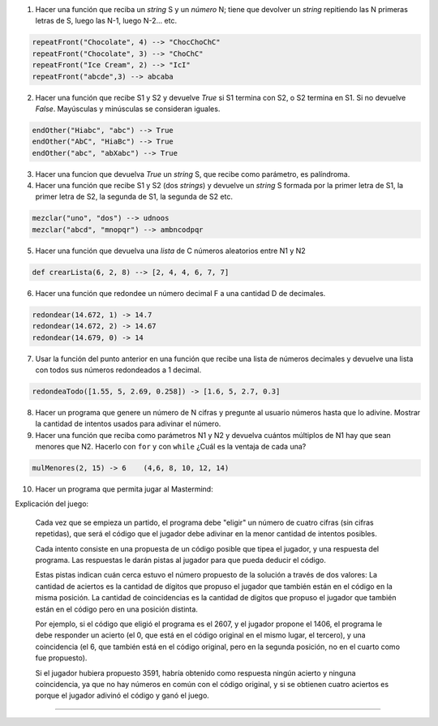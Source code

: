 .. title: Ejercicios varios
.. slug: cfp/prog/06
.. date: 2016-04-06 08:02:11 UTC-03:00
.. tags:
.. category:
.. link:
.. description:
.. type: text

1. Hacer una función que reciba un `string` S y un `número` N; tiene que
   devolver un `string` repitiendo las N primeras letras de S, luego las N-1,
   luego N-2… etc.

.. code-block:: python

    repeatFront("Chocolate", 4) --> "ChocChoChC"
    repeatFront("Chocolate", 3) --> "ChoChC"
    repeatFront("Ice Cream", 2) --> "IcI"
    repeatFront("abcde",3) --> abcaba


2. Hacer una función que recibe S1 y S2 y devuelve `True` si S1 termina con S2,
   o S2 termina en S1. Si no devuelve `False`.
   Mayúsculas y minúsculas se consideran iguales.

.. code-block:: python

    endOther("Hiabc", "abc") --> True
    endOther("AbC", "HiaBc") --> True
    endOther("abc", "abXabc") --> True


3. Hacer una funcion que devuelva `True` un `string` S, que recibe como
   parámetro, es palíndroma.

4. Hacer una función que recibe S1 y S2 (dos `strings`) y devuelve un `string`
   S formada por la primer letra de S1, la primer letra de S2, la segunda de S1,
   la segunda de S2 etc.

.. code-block:: python

    mezclar("uno", "dos") --> udnoos
    mezclar("abcd", "mnopqr") --> ambncodpqr


5. Hacer una función que devuelva una `lista` de C números aleatorios entre N1
   y N2

.. code-block:: python

    def crearLista(6, 2, 8) --> [2, 4, 4, 6, 7, 7]


6. Hacer una función que redondee un número decimal F a una cantidad D de
   decimales.

.. code-block:: python

    redondear(14.672, 1) -> 14.7
    redondear(14.672, 2) -> 14.67
    redondear(14.679, 0) -> 14


7. Usar la función del punto anterior en una función que recibe una lista de
   números decimales y devuelve una lista con todos sus números redondeados a 1
   decimal.

.. code-block:: python

    redondeaTodo([1.55, 5, 2.69, 0.258]) -> [1.6, 5, 2.7, 0.3]


8. Hacer un programa que genere un número de N cifras y pregunte al usuario
   números hasta que lo adivine.
   Mostrar la cantidad de intentos usados para adivinar el número.

9. Hacer una función que reciba como parámetros N1 y N2 y devuelva cuántos
   múltiplos de N1 hay que sean menores que N2.
   Hacerlo con ``for`` y con ``while`` ¿Cuál es la ventaja de cada una?

.. code-block:: python

    mulMenores(2, 15) -> 6    (4,6, 8, 10, 12, 14)


10. Hacer un programa que permita jugar al Mastermind:

Explicación del juego:

    Cada vez que se empieza un partido, el programa debe "eligir" un número de
    cuatro cifras (sin cifras repetidas), que será el código que el jugador
    debe adivinar en la menor cantidad de intentos posibles.

    Cada intento consiste en una propuesta de un código posible que tipea el
    jugador, y una respuesta del programa. Las respuestas le darán pistas al
    jugador para que pueda deducir el código.

    Estas pistas indican cuán cerca estuvo el número propuesto de la solución a
    través de dos valores:
    La cantidad de aciertos es la cantidad de dígitos que propuso el jugador
    que también están en el código en la misma posición.
    La cantidad de coincidencias es la cantidad de digitos que propuso el
    jugador que también están en el código pero en una posición distinta.

    Por ejemplo, si el código que eligió el programa es el 2607, y el jugador
    propone el 1406, el programa le debe responder un acierto (el 0, que está
    en el código original en el mismo lugar, el tercero), y una coincidencia
    (el 6, que también está en el código original, pero en la segunda posición,
    no en el cuarto como fue propuesto).

    Si el jugador hubiera propuesto  3591, habría obtenido como respuesta
    ningún acierto y ninguna coincidencia,
    ya que no hay números en común con el código original, y si se obtienen
    cuatro aciertos es porque el jugador adivinó el código y ganó el juego.


----

.. listing:: prog/palindroma_v1.py python3

.. listing:: prog/palindroma_v2.py python3
